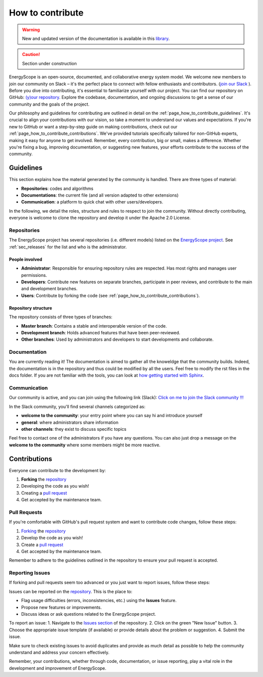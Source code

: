 How to contribute
+++++++++++++++++
.. _label_sec_howtocontribute:

.. warning:: New and updated version of the documentation is available in this `library <https://www.energyscope.net/latest/>`_.

.. caution::

    Section under construction

EnergyScope is an open-source, documented, and collaborative energy system model. We welcome new members to join our community on Slack – it's the perfect place to connect with fellow enthusiasts and contributors. (`join our Slack <https://join.slack.com/t/energyscopecommunity/shared_invite/zt-235qev7qb-Gx1Jpr3BucKjN1Ny5LlusQ>`_ ).
Before you dive into contributing, it's essential to familiarize yourself with our project. You can find our repository on GitHub: `(y)our repository <https://github.com/energyscope/EnergyScope>`_. Explore the codebase, documentation, and ongoing discussions to get a sense of our community and the goals of the project.

Our philosophy and guidelines for contributing are outlined in detail on the :ref:`page_how_to_contribute_guidelines`.
It's crucial to align your contributions with our vision, so take a moment to understand our values and expectations.
If you're new to GitHub or want a step-by-step guide on making contributions, check out our :ref:`page_how_to_contribute_contributions`.
We've provided tutorials specifically tailored for non-GitHub experts, making it easy for anyone to get involved.
Remember, every contribution, big or small, makes a difference. Whether you're fixing a bug, improving documentation,
or suggesting new features, your efforts contribute to the success of the community.

.. page_how_to_contribute_guidelines:

Guidelines
==========

This section explains how the material generated by the community is handled. There are three types of material:

- **Repositories**: codes and algorithms
- **Documentations**: the current file (and all version adapted to other extensions)
- **Communication**: a platform to quick chat with other users/developers.

In the following, we detail the roles, structure and rules to respect to join the community.
Without directly contributing, everyone is welcome to clone the repository and develop it under the Apache 2.0 License.

Repositories
------------

The EnergyScope project has several repositories (i.e. different models) listed on the `EnergyScope project <https://github.com/energyscope>`_.
See :ref:`sec_releases` for the list and who is the administrator.

People involved
^^^^^^^^^^^^^^^

- **Administrator**: Responsible for ensuring repository rules are respected. Has most rights and manages user permissions.
- **Developers**: Contribute new features on separate branches, participate in peer reviews, and contribute to the main and development branches.
- **Users**: Contribute by forking the code (see :ref:`page_how_to_contribute_contributions`).


Repository structure
^^^^^^^^^^^^^^^^^^^^

The repository consists of three types of branches:

- **Master branch**: Contains a stable and interoperable version of the code.
- **Development branch**: Holds advanced features that have been peer-reviewed.
- **Other branches**: Used by administrators and developers to start developments and collaborate.

Documentation
-------------

You are currently reading it!
The documentation is aimed to gather all the knoweldge that the community builds. Indeed, the documentation is in the repository
and thus could be modified by all the users. Feel free to modify the rst files in the docs folder. If you are not familiar with
the tools, you can look at `how getting started with Sphinx <https://docs.readthedocs.io/en/stable/intro/getting-started-with-sphinx.html>`_.

Communication
-------------

Our community is active, and you can join using the following link (Slack):
`Click on me to join the Slack community !!! <https://join.slack.com/t/energyscopecommunity/shared_invite/zt-235qev7qb-Gx1Jpr3BucKjN1Ny5LlusQ>`_

In the Slack community, you'll find several channels categorized as:

- **welcome to the community**: your entry point where you can say hi and introduce yourself
- **general**: where administrators share information
- **other channels**: they exist to discuss specific topics

Feel free to contact one of the administrators if you have any questions.
You can also just drop a message on the **welcome to the community** where some members might be more reactive.

.. _page_how_to_contribute_contributions:

Contributions
=============


Everyone can contribute to the development by:

1. **Forking** the `repository <https://github.com/energyscope/EnergyScope>`_
2. Developing the code as you wish!
3. Creating a `pull request <https://docs.github.com/en/pull-requests/collaborating-with-pull-requests/proposing-changes-to-your-work-with-pull-requests/about-pull-requests>`_
4. Get accepted by the maintenance team.

Pull Requests
-------------

If you're comfortable with GitHub's pull request system and want to contribute code changes, follow these steps:

1. `Forking <https://docs.github.com/en/pull-requests/collaborating-with-pull-requests/working-with-forks/about-forks#about-creating-forks>`_ the `repository <https://github.com/energyscope/EnergyScope>`_
2. Develop the code as you wish!
3. Create a `pull request <https://docs.github.com/en/pull-requests/collaborating-with-pull-requests/proposing-changes-to-your-work-with-pull-requests/about-pull-requests>`_
4. Get accepted by the maintenance team.

Remember to adhere to the guidelines outlined in the repository to ensure your pull request is accepted.

Reporting Issues
----------------

If forking and pull requests seem too advanced or you just want to report issues, follow these steps:

Issues can be reported on the `repository <https://github.com/energyscope/EnergyScope>`_. This is the place to:

- Flag usage difficulties (errors, inconsistencies, etc.) using the **Issues** feature.
- Propose new features or improvements.
- Discuss ideas or ask questions related to the EnergyScope project.

To report an issue:
1. Navigate to the `Issues section <https://github.com/energyscope/EnergyScope/issues>`_ of the repository.
2. Click on the green "New Issue" button.
3. Choose the appropriate issue template (if available) or provide details about the problem or suggestion.
4. Submit the issue.

Make sure to check existing issues to avoid duplicates and provide as much detail as possible to help the community understand and address your concern effectively.

Remember, your contributions, whether through code, documentation, or issue reporting, play a vital role in the development and improvement of EnergyScope.
